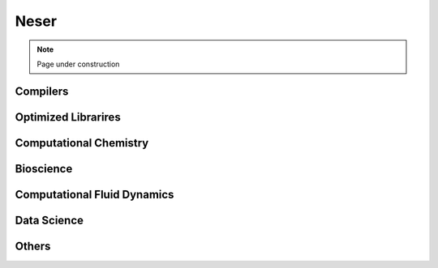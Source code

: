 .. sectionauthor:: Mohsin Ahmed Shaikh <mohsin.shaikh@kaust.edu.sa>
.. meta::
    :description: Applications catalogue on Neser
    :keywords: Neser

.. _nesser_apps_catalogue:

=============================
Neser 
=============================

.. note::

    Page under construction

Compilers
----------

Optimized Librarires
---------------------

Computational Chemistry
------------------------

Bioscience
----------

Computational Fluid Dynamics
-----------------------------

Data Science
-------------

Others
-------
